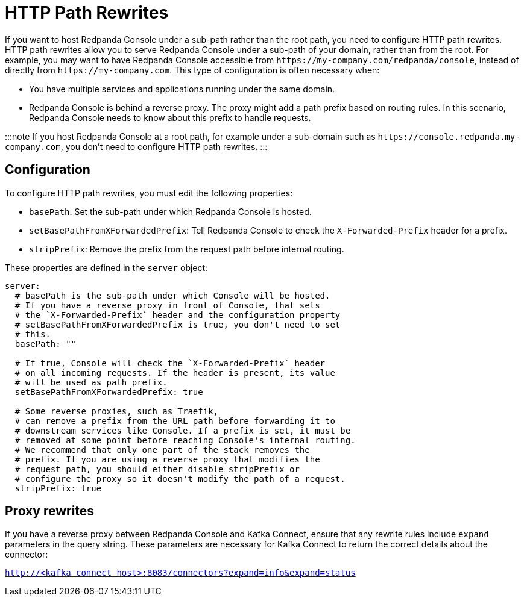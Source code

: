 = HTTP Path Rewrites
:description: If you want to host Redpanda Console under a sub-path rather than the root path, you need to configure HTTP path rewrites. This page explains how you can configure Redpanda Console to comply with your URL rewrites.

If you want to host Redpanda Console under a sub-path rather than the root path, you need to configure HTTP path rewrites. HTTP path rewrites allow you to serve Redpanda Console under a sub-path of your domain, rather than from the root. For example, you may want to have Redpanda Console accessible from `+https://my-company.com/redpanda/console+`, instead of directly from `+https://my-company.com+`. This type of configuration is often necessary when:

* You have multiple services and applications running under the same domain.
* Redpanda Console is behind a reverse proxy. The proxy might add a path prefix based on routing rules. In this scenario, Redpanda Console needs to know about this prefix to handle requests.

:::note
If you host Redpanda Console at a root path, for example under a sub-domain such as `+https://console.redpanda.my-company.com+`,
you don't need to configure HTTP path rewrites.
:::

== Configuration

To configure HTTP path rewrites, you must edit the following properties:

* `basePath`: Set the sub-path under which Redpanda Console is hosted.
* `setBasePathFromXForwardedPrefix`: Tell Redpanda Console to check the `X-Forwarded-Prefix` header for a prefix.
* `stripPrefix`: Remove the prefix from the request path before internal routing.

These properties are defined in the `server` object:

[,yaml]
----
server:
  # basePath is the sub-path under which Console will be hosted.
  # If you have a reverse proxy in front of Console, that sets
  # the `X-Forwarded-Prefix` header and the configuration property
  # setBasePathFromXForwardedPrefix is true, you don't need to set
  # this.
  basePath: ""

  # If true, Console will check the `X-Forwarded-Prefix` header
  # on all incoming requests. If the header is present, its value
  # will be used as path prefix.
  setBasePathFromXForwardedPrefix: true

  # Some reverse proxies, such as Traefik,
  # can remove a prefix from the URL path before forwarding it to
  # downstream services like Console. If a prefix is set, it must be
  # removed at some point before reaching Console's internal routing.
  # We recommend that only one part of the stack removes the
  # prefix. If you are using a reverse proxy that modifies the
  # request path, you should either disable stripPrefix or
  # configure the proxy so it doesn't modify the path of a request.
  stripPrefix: true
----

== Proxy rewrites

If you have a reverse proxy between Redpanda Console and Kafka Connect, ensure that any rewrite rules include `expand` parameters in the query string. These parameters are necessary for Kafka Connect to return the correct details about the connector:

`http://<kafka_connect_host>:8083/connectors?expand=info&expand=status`

